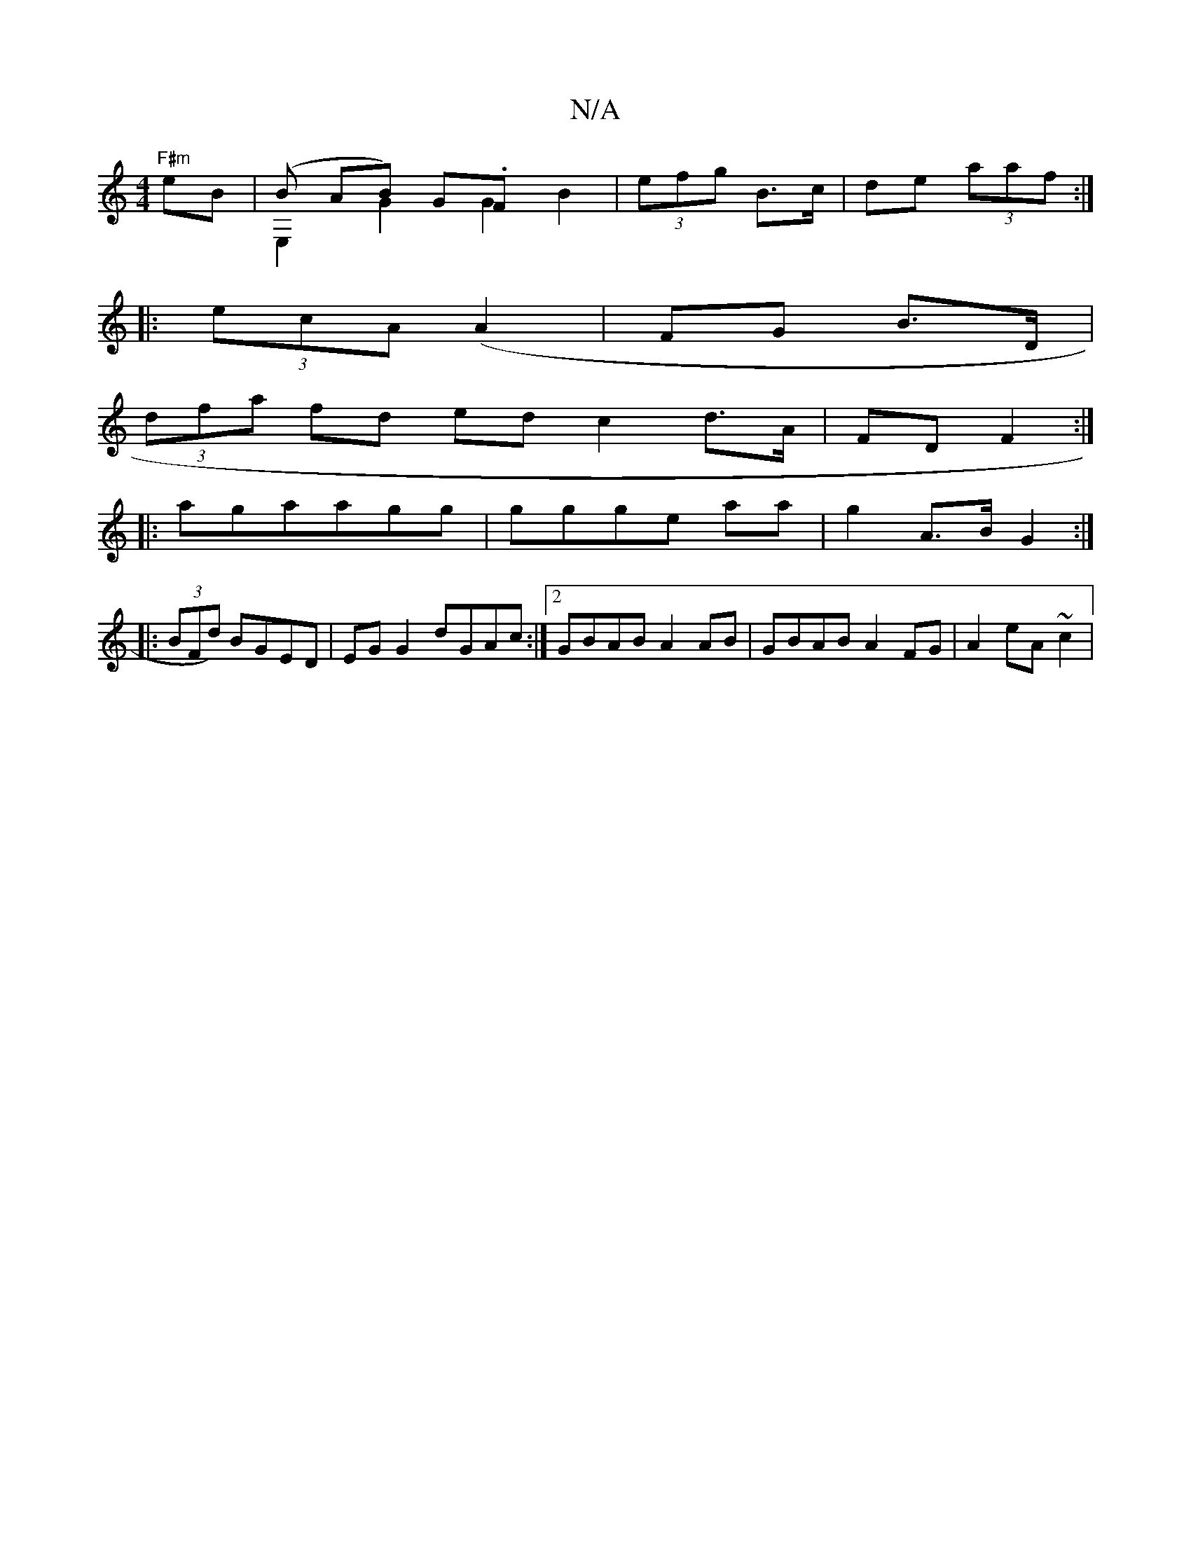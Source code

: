 X:1
T:N/A
M:4/4
R:N/A
K:Cmajor
"F#m"eB|(Bo AB) G.F & E,2 G2G2B2|(3efg B>c|de (3aaf :|
|: (3ecA ([A2] | FG B>D |
(3dfa fd ed c2 d>A|FD F2:|
|:agaagg|ggge aa | g2 A>B G2:|
|: (3BFd) BGED|EG G2 dGAc:|[2 GBAB A2 AB|GBAB A2FG|A2 eA ~c2|